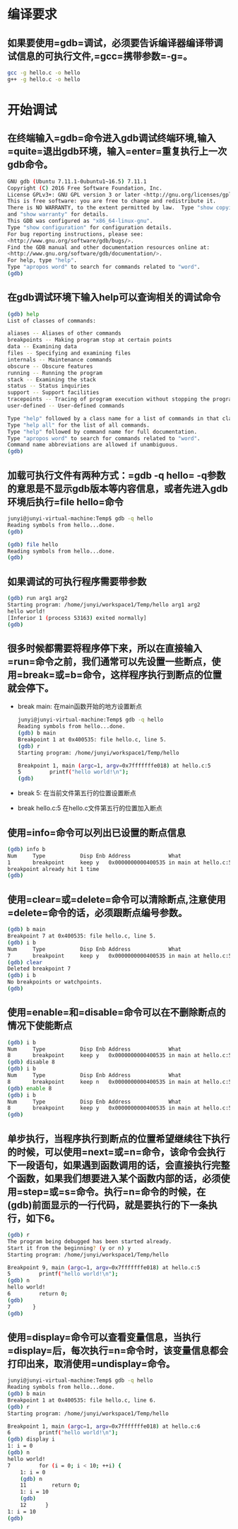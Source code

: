 * 编译要求
** 如果要使用=gdb=调试，必须要告诉编译器编译带调试信息的可执行文件,=gcc=携带参数=-g=。
  #+BEGIN_SRC sh
    gcc -g hello.c -o hello
    g++ -g hello.c -o hello
  #+END_SRC
* 开始调试
** 在终端输入=gdb=命令进入gdb调试终端环境,输入=quite=退出gdb环境，输入=enter=重复执行上一次gdb命令。
  #+BEGIN_SRC sh
    GNU gdb (Ubuntu 7.11.1-0ubuntu1~16.5) 7.11.1
    Copyright (C) 2016 Free Software Foundation, Inc.
    License GPLv3+: GNU GPL version 3 or later <http://gnu.org/licenses/gpl.html>
    This is free software: you are free to change and redistribute it.
    There is NO WARRANTY, to the extent permitted by law.  Type "show copying"
    and "show warranty" for details.
    This GDB was configured as "x86_64-linux-gnu".
    Type "show configuration" for configuration details.
    For bug reporting instructions, please see:
    <http://www.gnu.org/software/gdb/bugs/>.
    Find the GDB manual and other documentation resources online at:
    <http://www.gnu.org/software/gdb/documentation/>.
    For help, type "help".
    Type "apropos word" to search for commands related to "word".
    (gdb)
  #+END_SRC
** 在gdb调试环境下输入help可以查询相关的调试命令
  #+BEGIN_SRC sh
    (gdb) help
    List of classes of commands:

    aliases -- Aliases of other commands
    breakpoints -- Making program stop at certain points
    data -- Examining data
    files -- Specifying and examining files
    internals -- Maintenance commands
    obscure -- Obscure features
    running -- Running the program
    stack -- Examining the stack
    status -- Status inquiries
    support -- Support facilities
    tracepoints -- Tracing of program execution without stopping the program
    user-defined -- User-defined commands

    Type "help" followed by a class name for a list of commands in that class.
    Type "help all" for the list of all commands.
    Type "help" followed by command name for full documentation.
    Type "apropos word" to search for commands related to "word".
    Command name abbreviations are allowed if unambiguous.
    (gdb)
  #+END_SRC
** 加载可执行文件有两种方式：=gdb -q hello= -q参数的意思是不显示gdb版本等内容信息，或者先进入gdb环境后执行=file hello=命令
    #+BEGIN_SRC sh
      junyi@junyi-virtual-machine:Temp$ gdb -q hello
      Reading symbols from hello...done.
      (gdb)
    #+END_SRC
    #+BEGIN_SRC sh
      (gdb) file hello
      Reading symbols from hello...done.
      (gdb)
    #+END_SRC
** 如果调试的可执行程序需要带参数
    #+BEGIN_SRC sh
      (gdb) run arg1 arg2
      Starting program: /home/junyi/workspace1/Temp/hello arg1 arg2
      hello world!
      [Inferior 1 (process 53163) exited normally]
      (gdb)
    #+END_SRC
** 很多时候都需要将程序停下来，所以在直接输入=run=命令之前，我们通常可以先设置一些断点，使用=break=或=b=命令，这样程序执行到断点的位置就会停下。
    * break main: 在main函数开始的地方设置断点
      #+BEGIN_SRC sh
        junyi@junyi-virtual-machine:Temp$ gdb -q hello
        Reading symbols from hello...done.
        (gdb) b main
        Breakpoint 1 at 0x400535: file hello.c, line 5.
        (gdb) r
        Starting program: /home/junyi/workspace1/Temp/hello

        Breakpoint 1, main (argc=1, argv=0x7fffffffe018) at hello.c:5
        5         printf("hello world!\n");
        (gdb)
      #+END_SRC
    * break 5:    在当前文件第五行的位置设置断点
    * break hello.c:5 在hello.c文件第五行的位置加入断点
** 使用=info=命令可以列出已设置的断点信息
    #+BEGIN_SRC sh
      (gdb) info b
      Num     Type           Disp Enb Address            What
      1       breakpoint     keep y   0x0000000000400535 in main at hello.c:5
      breakpoint already hit 1 time
      (gdb)
    #+END_SRC
** 使用=clear=或=delete=命令可以清除断点,注意使用=delete=命令的话，必须跟断点编号参数。
    #+BEGIN_SRC sh
      (gdb) b main
      Breakpoint 7 at 0x400535: file hello.c, line 5.
      (gdb) i b
      Num     Type           Disp Enb Address            What
      7       breakpoint     keep y   0x0000000000400535 in main at hello.c:5
      (gdb) clear
      Deleted breakpoint 7
      (gdb) i b
      No breakpoints or watchpoints.
      (gdb)
    #+END_SRC
** 使用=enable=和=disable=命令可以在不删除断点的情况下使能断点
    #+BEGIN_SRC sh
      (gdb) i b
      Num     Type           Disp Enb Address            What
      8       breakpoint     keep y   0x0000000000400535 in main at hello.c:5
      (gdb) disable 8
      (gdb) i b
      Num     Type           Disp Enb Address            What
      8       breakpoint     keep n   0x0000000000400535 in main at hello.c:5
      (gdb) enable 8
      (gdb) i b
      Num     Type           Disp Enb Address            What
      8       breakpoint     keep y   0x0000000000400535 in main at hello.c:5
      (gdb)
    #+END_SRC
** 单步执行，当程序执行到断点的位置希望继续往下执行的时候，可以使用=next=或=n=命令，该命令会执行下一段语句，如果遇到函数调用的话，会直接执行完整个函数，如果我们想要进入某个函数内部的话，必须使用=step=或=s=命令。执行=n=命令的时候，在(gdb)前面显示的一行代码，就是要执行的下一条执行，如下6。
    #+BEGIN_SRC sh
      (gdb) r
      The program being debugged has been started already.
      Start it from the beginning? (y or n) y
      Starting program: /home/junyi/workspace1/Temp/hello

      Breakpoint 9, main (argc=1, argv=0x7fffffffe018) at hello.c:5
      5         printf("hello world!\n");
      (gdb) n
      hello world!
      6         return 0;
      (gdb)
      7       }
      (gdb)
    #+END_SRC

** 使用=display=命令可以查看变量信息，当执行=display=后，每次执行=n=命令时，该变量信息都会打印出来，取消使用=undisplay=命令。
    #+BEGIN_SRC sh
      junyi@junyi-virtual-machine:Temp$ gdb -q hello
      Reading symbols from hello...done.
      (gdb) b main
      Breakpoint 1 at 0x400535: file hello.c, line 6.
      (gdb) r
      Starting program: /home/junyi/workspace1/Temp/hello

      Breakpoint 1, main (argc=1, argv=0x7fffffffe018) at hello.c:6
      6         printf("hello world!\n");
      (gdb) display i
      1: i = 0
      (gdb) n
      hello world!
      7         for (i = 0; i < 10; ++i) {
          1: i = 0
          (gdb) n
          11        return 0;
          1: i = 10
          (gdb)
          12      }
      1: i = 10
      (gdb)
    #+END_SRC
